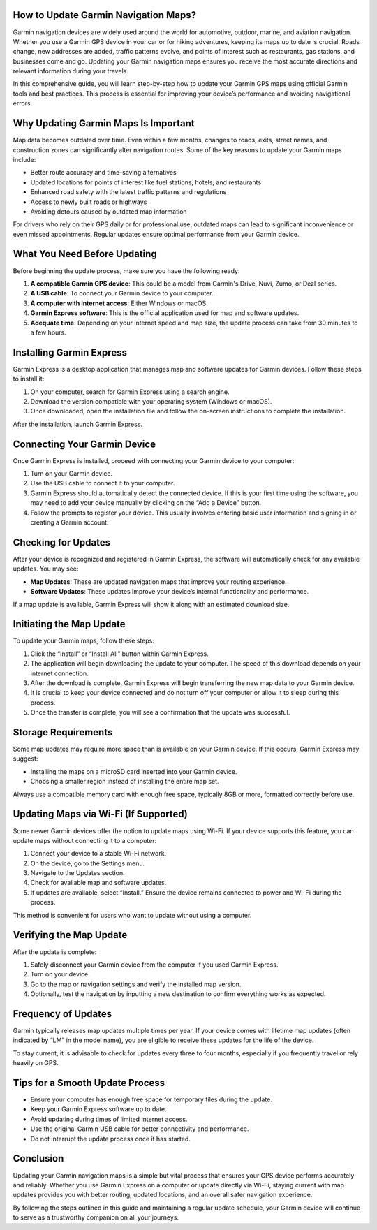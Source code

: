 How to Update Garmin Navigation Maps?
=====================================

Garmin navigation devices are widely used around the world for automotive, outdoor, marine, and aviation navigation. Whether you use a Garmin GPS device in your car or for hiking adventures, keeping its maps up to date is crucial. Roads change, new addresses are added, traffic patterns evolve, and points of interest such as restaurants, gas stations, and businesses come and go. Updating your Garmin navigation maps ensures you receive the most accurate directions and relevant information during your travels.

In this comprehensive guide, you will learn step-by-step how to update your Garmin GPS maps using official Garmin tools and best practices. This process is essential for improving your device’s performance and avoiding navigational errors.

Why Updating Garmin Maps Is Important
=====================================

Map data becomes outdated over time. Even within a few months, changes to roads, exits, street names, and construction zones can significantly alter navigation routes. Some of the key reasons to update your Garmin maps include:

- Better route accuracy and time-saving alternatives
- Updated locations for points of interest like fuel stations, hotels, and restaurants
- Enhanced road safety with the latest traffic patterns and regulations
- Access to newly built roads or highways
- Avoiding detours caused by outdated map information

For drivers who rely on their GPS daily or for professional use, outdated maps can lead to significant inconvenience or even missed appointments. Regular updates ensure optimal performance from your Garmin device.

What You Need Before Updating
=============================

Before beginning the update process, make sure you have the following ready:

1. **A compatible Garmin GPS device**: This could be a model from Garmin's Drive, Nuvi, Zumo, or Dezl series.
2. **A USB cable**: To connect your Garmin device to your computer.
3. **A computer with internet access**: Either Windows or macOS.
4. **Garmin Express software**: This is the official application used for map and software updates.
5. **Adequate time**: Depending on your internet speed and map size, the update process can take from 30 minutes to a few hours.

Installing Garmin Express
=========================

Garmin Express is a desktop application that manages map and software updates for Garmin devices. Follow these steps to install it:

1. On your computer, search for Garmin Express using a search engine.
2. Download the version compatible with your operating system (Windows or macOS).
3. Once downloaded, open the installation file and follow the on-screen instructions to complete the installation.

After the installation, launch Garmin Express.

Connecting Your Garmin Device
=============================

Once Garmin Express is installed, proceed with connecting your Garmin device to your computer:

1. Turn on your Garmin device.
2. Use the USB cable to connect it to your computer.
3. Garmin Express should automatically detect the connected device. If this is your first time using the software, you may need to add your device manually by clicking on the “Add a Device” button.
4. Follow the prompts to register your device. This usually involves entering basic user information and signing in or creating a Garmin account.

Checking for Updates
====================

After your device is recognized and registered in Garmin Express, the software will automatically check for any available updates. You may see:

- **Map Updates**: These are updated navigation maps that improve your routing experience.
- **Software Updates**: These updates improve your device’s internal functionality and performance.

If a map update is available, Garmin Express will show it along with an estimated download size.

Initiating the Map Update
==========================

To update your Garmin maps, follow these steps:

1. Click the “Install” or “Install All” button within Garmin Express.
2. The application will begin downloading the update to your computer. The speed of this download depends on your internet connection.
3. After the download is complete, Garmin Express will begin transferring the new map data to your Garmin device.
4. It is crucial to keep your device connected and do not turn off your computer or allow it to sleep during this process.
5. Once the transfer is complete, you will see a confirmation that the update was successful.

Storage Requirements
====================

Some map updates may require more space than is available on your Garmin device. If this occurs, Garmin Express may suggest:

- Installing the maps on a microSD card inserted into your Garmin device.
- Choosing a smaller region instead of installing the entire map set.

Always use a compatible memory card with enough free space, typically 8GB or more, formatted correctly before use.

Updating Maps via Wi-Fi (If Supported)
======================================

Some newer Garmin devices offer the option to update maps using Wi-Fi. If your device supports this feature, you can update maps without connecting it to a computer:

1. Connect your device to a stable Wi-Fi network.
2. On the device, go to the Settings menu.
3. Navigate to the Updates section.
4. Check for available map and software updates.
5. If updates are available, select “Install.” Ensure the device remains connected to power and Wi-Fi during the process.

This method is convenient for users who want to update without using a computer.

Verifying the Map Update
=========================

After the update is complete:

1. Safely disconnect your Garmin device from the computer if you used Garmin Express.
2. Turn on your device.
3. Go to the map or navigation settings and verify the installed map version.
4. Optionally, test the navigation by inputting a new destination to confirm everything works as expected.

Frequency of Updates
====================

Garmin typically releases map updates multiple times per year. If your device comes with lifetime map updates (often indicated by “LM” in the model name), you are eligible to receive these updates for the life of the device.

To stay current, it is advisable to check for updates every three to four months, especially if you frequently travel or rely heavily on GPS.

Tips for a Smooth Update Process
================================

- Ensure your computer has enough free space for temporary files during the update.
- Keep your Garmin Express software up to date.
- Avoid updating during times of limited internet access.
- Use the original Garmin USB cable for better connectivity and performance.
- Do not interrupt the update process once it has started.

Conclusion
==========

Updating your Garmin navigation maps is a simple but vital process that ensures your GPS device performs accurately and reliably. Whether you use Garmin Express on a computer or update directly via Wi-Fi, staying current with map updates provides you with better routing, updated locations, and an overall safer navigation experience.

By following the steps outlined in this guide and maintaining a regular update schedule, your Garmin device will continue to serve as a trustworthy companion on all your journeys.
